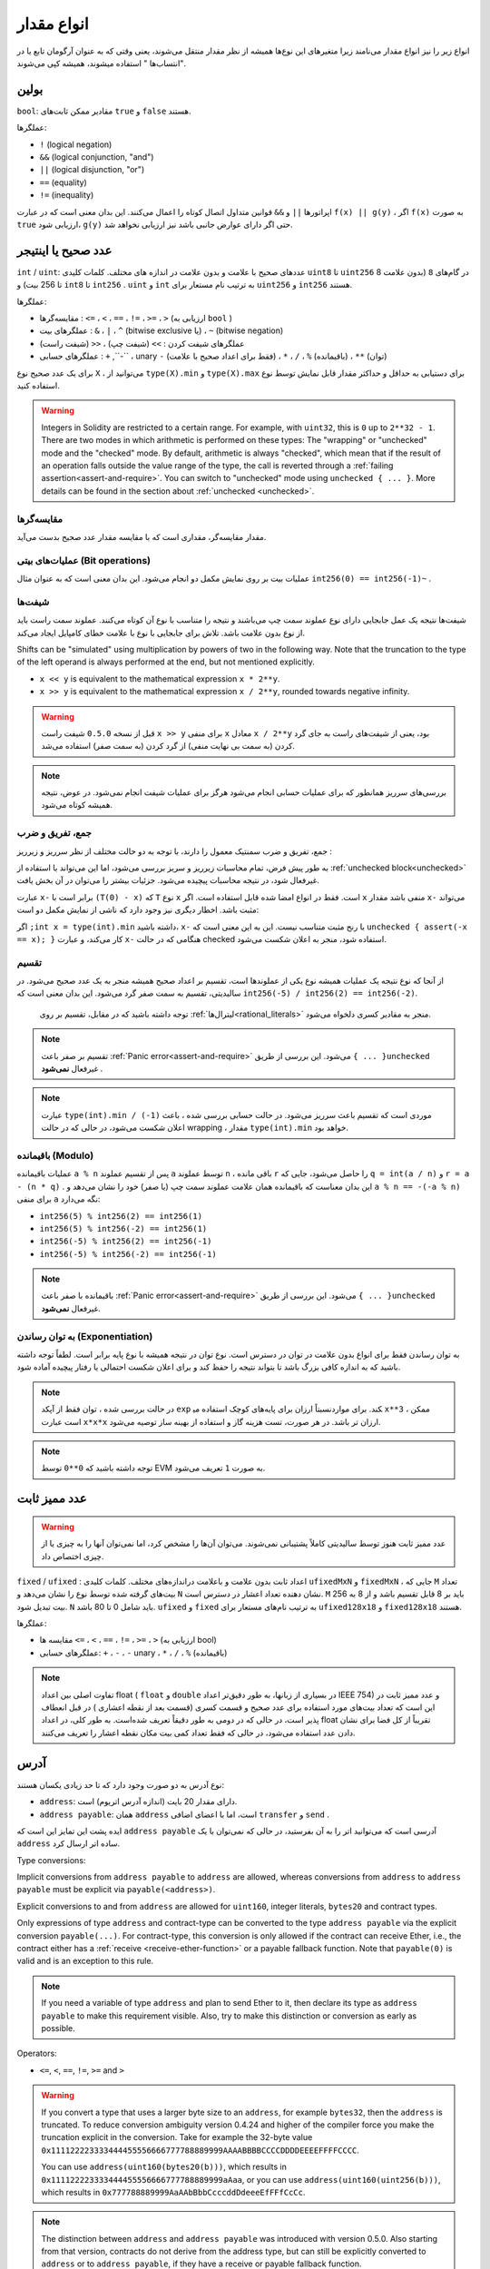 .. index:: ! value type, ! type;value
.. _value-types:

انواع مقدار 
===========

انواع زیر را نیز انواع مقدار می‌نامند زیرا متغیرهای این نوع‌ها همیشه از نظر مقدار منتقل می‌شوند، یعنی وقتی که به عنوان آرگومان تابع یا در "انتساب‌ها " استفاده میشوند، همیشه کپی می‌شوند.

.. index:: ! bool, ! true, ! false

بولین
--------
  
``bool``: مقادیر ممکن ثابت‌های ``true``  و  ``false`` هستند.

عملگر‌ها:

*  ``!`` (logical negation)
*  ``&&`` (logical conjunction, "and")
*  ``||`` (logical disjunction, "or")
*  ``==`` (equality)
*  ``!=`` (inequality)

اپراتورها ``||``  و  ``&&``  قوانین متداول اتصال کوتاه  را اعمال می‌کنند. این بدان معنی است که در عبارت ``f(x) || g(y)`` ، اگر ``f(x)``  به صورت  ``true``  ارزیابی شود،  ``g(y)`` حتی اگر دارای عوارض جانبی باشد نیز ارزیابی نخواهد شد.
 


.. index:: ! uint, ! int, ! integer
.. _integers:

عدد صحیح یا اینتیجر
--------

``int`` / ``uint``:  عددهای صحیح با علامت و بدون علامت در اندازه های مختلف. کلمات کلیدی  ``uint8`` تا  ``uint256``  در گام‌های  ``8`` (بدون علامت 8 تا 256 بیت) و ``int8`` تا  ``int256`` . ``uint`` و  ``int`` به ترتیب نام مستعار برای  ``uint256`` و  ``int256`` هستند.


عملگرها:

*	مقایسه‌گرها :  ``<=`` ، ``<`` ، ``==`` ، ``!=`` ، ``>=`` ، ``>`` (ارزیابی به  ``bool`` )
*	عملگرهای بیت :  ``&`` ، ``|`` ، ``^`` (bitwise exclusive یا) ،  ``~`` (bitwise negation)
*	عملگرهای شیفت کردن :  ``>>`` (شیفت چپ) ، ``<<`` (شیفت راست)
*	عملگرهای حسابی :  ``+`` ,``-`` ، unary ``-``  (فقط برای اعداد صحیح با علامت) ، ``*`` ، ``/`` ، ``%``  (باقیمانده) ،  ``**`` (توان)

برای یک عدد صحیح نوع  ``X`` ، می‌توانید از  ``type(X).min`` و ``type(X).max``  برای دستیابی به حداقل و حداکثر مقدار قابل نمایش توسط نوع استفاده کنید.

 
.. warning::

  

  Integers in Solidity are restricted to a certain range. For example, with ``uint32``, this is ``0`` up to ``2**32 - 1``.
  There are two modes in which arithmetic is performed on these types: The "wrapping" or "unchecked" mode and the "checked" mode.
  By default, arithmetic is always "checked", which mean that if the result of an operation falls outside the value range
  of the type, the call is reverted through a :ref:`failing assertion<assert-and-require>`. You can switch to "unchecked" mode
  using ``unchecked { ... }``. More details can be found in the section about :ref:`unchecked <unchecked>`.

مقایسه‌گر‌ها
^^^^^^^^^^^

مقدار مقایسه‌گر، مقداری است که با مقایسه مقدار عدد صحیح  بدست می‌آید.

عملیات‌های بیتی (Bit operations)
^^^^^^^^^^^^^^

عملیات بیت بر روی نمایش مکمل دو انجام می‌شود. این بدان معنی است که به عنوان 
مثال  ``int256(0) == int256(-1)~`` .



شیفت‌ها 
^^^^^^

شیفت‌ها نتیجه یک عمل جابجایی دارای نوع عملوند  سمت چپ می‌باشند و نتیجه را متناسب با نوع آن کوتاه 
می‌کنند. عملوند سمت راست باید از نوع بدون علامت  باشد. تلاش برای جابجایی با نوع با علامت  خطای کامپایل 
ایجاد می‌کند.


Shifts can be "simulated" using multiplication by powers of two in the following way. Note that the truncation
to the type of the left operand is always performed at the end, but not mentioned explicitly.

- ``x << y`` is equivalent to the mathematical expression ``x * 2**y``.
- ``x >> y`` is equivalent to the mathematical expression ``x / 2**y``, rounded towards negative infinity.

.. warning::

    قبل از نسخه  ``0.5.0``  شیفت راست  ``x >> y``   برای منفی  ``x``  معادل ``x / 2**y`` بود، یعنی 
    از شیفت‌های راست به جای گرد کردن (به سمت بی نهایت منفی) از گرد کردن (به سمت صفر) استفاده 
    می‌شد.



.. note::
    بررسی‌های سرریز همانطور که برای عملیات حسابی انجام می‌شود هرگز برای عملیات شیفت انجام نمی‌شود. در عوض، نتیجه همیشه کوتاه می‌شود.

جمع، تفریق و ضرب
^^^^^^^^^^^^^^^^^^^^^^^^^^^^^^^^^^^^^^^^

جمع، تفریق و ضرب سمنتیک معمول را دارند، با توجه به دو حالت مختلف از نظر سرریز  و زیرریز   :

به طور پیش فرض، تمام محاسبات زیرریز  و سریز بررسی می‌شود، اما این می‌تواند با استفاده از :ref:`unchecked block<unchecked>`
غیرفعال شود، در نتیجه محاسبات پیچیده می‌شود. جزئیات بیشتر را می‌توان در آن بخش یافت.


عبارت  ``x-`` برابر است با  ``(T(0) - x)`` که  ``T``  نوع  ``x`` است. فقط در انواع امضا شده قابل استفاده است. 
اگر  ``x`` منفی باشد مقدار   ``x-`` می‌تواند مثبت باشد. اخطار دیگری نیز وجود دارد که ناشی از نمایش مکمل دو  است:



اگر  ``;int x = type(int).min`` داشته باشید،  ``x-``  با رنج مثبت متناسب نیست. این به این 
معنی است که  ``unchecked { assert(-x == x); }``  کار می‌کند، و عبارت  ``x-``  هنگامی 
که در حالت checked استفاده ‌شود، منجر به اعلان شکست  می‌شود.



تقسیم  
^^^^^^^^

از آنجا که نوع نتیجه یک عملیات همیشه نوع یکی از عملوندها  است، تقسیم بر اعداد صحیح همیشه منجر به 
یک عدد صحیح می‌شود. در سالیدیتی، تقسیم به سمت صفر گرد می‌شود. این بدان معنی است که
``int256(-5) / int256(2) == int256(-2)``.

 توجه داشته باشید که در مقابل، تقسیم بر روی :ref:`لیترال‌ها<rational_literals>`  منجر به مقادیر کسری دلخواه می‌شود.


.. note::
  تقسیم بر صفر باعث :ref:`Panic error<assert-and-require>`  می‌شود. این بررسی از طریق  ``{ ... }unchecked``  غیرفعال  **نمی‌شود** .


.. note::

  عبارت  ``type(int).min / (-1)``  موردی است که تقسیم باعث سرریز  می‌شود. در حالت 
  حسابی بررسی شده ، باعث اعلان شکست می‌شود، در حالی که در حالت wrapping  ، 
  مقدار  ``type(int).min`` خواهد بود.
  
  

باقیمانده  (Modulo)
^^^^^^

عملیات باقیمانده ``a % n``  پس از تقسیم عملوند   ``a`` توسط عملوند  ``n`` ، باقی مانده  ``r`` را حاصل می‌شود، 
جایی که  ``q = int(a / n)`` و  ``r = a - (n * q)`` . این بدان معناست که باقیمانده همان 
علامت عملوند سمت چپ (یا صفر) خود را نشان می‌دهد و ``a % n == -(-a % n)``  برای منفی  ``a`` 
نگه می‌دارد:

* ``int256(5) % int256(2) == int256(1)``
* ``int256(5) % int256(-2) == int256(1)``
* ``int256(-5) % int256(2) == int256(-1)``
* ``int256(-5) % int256(-2) == int256(-1)``

.. note::

    باقیمانده با صفر باعث :ref:`Panic error<assert-and-require>`  می‌شود. این بررسی از طریق ``{ ... }unchecked`` غیرفعال **نمی‌شود**.


به توان رساندن (Exponentiation)
^^^^^^^^^^^^^^

به توان رساندن فقط برای انواع بدون علامت  در توان  در دسترس است. نوع توان در نتیجه همیشه با نوع پایه 
برابر است. لطفاً توجه داشته باشید که به اندازه کافی بزرگ باشد تا بتواند نتیجه را حفظ کند و برای اعلان شکست 
احتمالی یا رفتار پیچیده آماده شود.


.. note::

    در حالت بررسی شده ، توان فقط از آپکد  ``exp`` نسبتاً ارزان برای پایه‌های کوچک استفاده می‎کند. برای 
    موارد   ``x**3`` ، ممکن است عبارت  ``x*x*x`` ارزان تر باشد. در هر صورت، تست هزینه گاز و استفاده از 
    بهینه ساز توصیه می‌شود.


.. note::
    توجه داشته باشید که ``0**0``  توسط EVM به صورت  ``1`` تعریف می‌شود.
  

.. index:: ! ufixed, ! fixed, ! fixed point number

عدد ممیز ثابت 
-------------------

.. warning::

    عدد ممیز ثابت هنوز توسط سالیدیتی کاملاً پشتیبانی نمی‌شوند. می‌توان آن‌ها را مشخص کرد، اما نمی‌توان 
    آنها را به چیزی یا از چیزی اختصاص داد.
    

``fixed`` / ``ufixed`` : اعداد  ثابت بدون علامت و باعلامت دراندازه‌های مختلف. کلمات  کلیدی  ``ufixedMxN`` و  ``fixedMxN`` ، جایی که  ``M`` تعداد بیت‌های گرفته شده توسط نوع را نشان  می‌دهد و ``N``  نشان دهنده تعداد اعشار در دسترس است. ``M``  باید بر 8 قابل تقسیم باشد و از 8 به 256 بیت  تبدیل شود. ``N`` باید شامل 0 تا 80 باشد. ``ufixed`` و ``fixed`` به ترتیب نام‌های مستعار برای  ``ufixed128x18`` و  ``fixed128x18`` هستند.



عملگرها:

*	مقایسه ها ``<=`` ، ``<`` ، ``==`` ، ``!=`` ، ``>=`` ، ``>`` (ارزیابی به  bool)
*	عملگرهای حسابی: ``+`` ، ``-`` ، ``-`` unary  ، ``*`` ، ``/`` ، ``%`` (باقیمانده)



.. note::

    تفاوت اصلی بین اعداد float ( ``float`` و ``double`` در بسیاری از زبانها، به طور دقیق‌تر اعداد IEEE 754) و عدد ممیز ثابت در این است که تعداد بیت‌های مورد استفاده برای عدد صحیح  و قسمت کسری  (قسمت بعد از نقطه اعشاری ) در قبل انعطاف پذیر است، در حالی که در  دومی به طور دقیقاً تعریف شده‌است. به طور کلی، در اعداد float تقریباً از کل فضا برای نشان دادن عدد  استفاده می‌شود، در حالی که فقط تعداد کمی بیت مکان نقطه اعشار را تعریف می‌کنند.

    

.. index:: address, balance, send, call, delegatecall, staticcall, transfer

.. _address:

آدرس
-------

نوع آدرس به دو صورت وجود دارد که تا حد زیادی یکسان هستند:

-	``address``: دارای مقدار 20 بایت (اندازه آدرس اتریوم) است.
-	``address payable``: همان  ``address`` است، اما با اعضای اضافی  ``transfer`` و   ``send`` .

ایده پشت این تمایز این است که  ``address payable`` آدرسی است که می‌توانید اتر را به آن بفرستید، در حالی که نمی‌توان با یک  ``address`` ساده اتر ارسال کرد.


Type conversions:

Implicit conversions from ``address payable`` to ``address`` are allowed, whereas conversions from ``address`` to ``address payable``
must be explicit via ``payable(<address>)``.

Explicit conversions to and from ``address`` are allowed for ``uint160``, integer literals,
``bytes20`` and contract types.

Only expressions of type ``address`` and contract-type can be converted to the type ``address
payable`` via the explicit conversion ``payable(...)``. For contract-type, this conversion is only
allowed if the contract can receive Ether, i.e., the contract either has a :ref:`receive
<receive-ether-function>` or a payable fallback function. Note that ``payable(0)`` is valid and is
an exception to this rule.

.. note::
    If you need a variable of type ``address`` and plan to send Ether to it, then
    declare its type as ``address payable`` to make this requirement visible. Also,
    try to make this distinction or conversion as early as possible.

Operators:

* ``<=``, ``<``, ``==``, ``!=``, ``>=`` and ``>``

.. warning::
    If you convert a type that uses a larger byte size to an ``address``, for example ``bytes32``, then the ``address`` is truncated.
    To reduce conversion ambiguity version 0.4.24 and higher of the compiler force you make the truncation explicit in the conversion.
    Take for example the 32-byte value ``0x111122223333444455556666777788889999AAAABBBBCCCCDDDDEEEEFFFFCCCC``.

    You can use ``address(uint160(bytes20(b)))``, which results in ``0x111122223333444455556666777788889999aAaa``,
    or you can use ``address(uint160(uint256(b)))``, which results in ``0x777788889999AaAAbBbbCcccddDdeeeEfFFfCcCc``.

.. note::
    The distinction between ``address`` and ``address payable`` was introduced with version 0.5.0.
    Also starting from that version, contracts do not derive from the address type, but can still be explicitly converted to
    ``address`` or to ``address payable``, if they have a receive or payable fallback function.

.. _members-of-addresses:

Members of Addresses
^^^^^^^^^^^^^^^^^^^^

For a quick reference of all members of address, see :ref:`address_related`.

* ``balance`` and ``transfer``

It is possible to query the balance of an address using the property ``balance``
and to send Ether (in units of wei) to a payable address using the ``transfer`` function:

.. code-block:: solidity
    :force:

    address payable x = address(0x123);
    address myAddress = address(this);
    if (x.balance < 10 && myAddress.balance >= 10) x.transfer(10);

The ``transfer`` function fails if the balance of the current contract is not large enough
or if the Ether transfer is rejected by the receiving account. The ``transfer`` function
reverts on failure.

.. note::
    If ``x`` is a contract address, its code (more specifically: its :ref:`receive-ether-function`, if present, or otherwise its :ref:`fallback-function`, if present) will be executed together with the ``transfer`` call (this is a feature of the EVM and cannot be prevented). If that execution runs out of gas or fails in any way, the Ether transfer will be reverted and the current contract will stop with an exception.

* ``send``

Send is the low-level counterpart of ``transfer``. If the execution fails, the current contract will not stop with an exception, but ``send`` will return ``false``.

.. warning::
    There are some dangers in using ``send``: The transfer fails if the call stack depth is at 1024
    (this can always be forced by the caller) and it also fails if the recipient runs out of gas. So in order
    to make safe Ether transfers, always check the return value of ``send``, use ``transfer`` or even better:
    use a pattern where the recipient withdraws the money.

* ``call``, ``delegatecall`` and ``staticcall``

In order to interface with contracts that do not adhere to the ABI,
or to get more direct control over the encoding,
the functions ``call``, ``delegatecall`` and ``staticcall`` are provided.
They all take a single ``bytes memory`` parameter and
return the success condition (as a ``bool``) and the returned data
(``bytes memory``).
The functions ``abi.encode``, ``abi.encodePacked``, ``abi.encodeWithSelector``
and ``abi.encodeWithSignature`` can be used to encode structured data.

Example:

.. code-block:: solidity

    bytes memory payload = abi.encodeWithSignature("register(string)", "MyName");
    (bool success, bytes memory returnData) = address(nameReg).call(payload);
    require(success);

.. warning::
    All these functions are low-level functions and should be used with care.
    Specifically, any unknown contract might be malicious and if you call it, you
    hand over control to that contract which could in turn call back into
    your contract, so be prepared for changes to your state variables
    when the call returns. The regular way to interact with other contracts
    is to call a function on a contract object (``x.f()``).

.. note::
    Previous versions of Solidity allowed these functions to receive
    arbitrary arguments and would also handle a first argument of type
    ``bytes4`` differently. These edge cases were removed in version 0.5.0.

It is possible to adjust the supplied gas with the ``gas`` modifier:

.. code-block:: solidity

    address(nameReg).call{gas: 1000000}(abi.encodeWithSignature("register(string)", "MyName"));

Similarly, the supplied Ether value can be controlled too:

.. code-block:: solidity

    address(nameReg).call{value: 1 ether}(abi.encodeWithSignature("register(string)", "MyName"));

Lastly, these modifiers can be combined. Their order does not matter:

.. code-block:: solidity

    address(nameReg).call{gas: 1000000, value: 1 ether}(abi.encodeWithSignature("register(string)", "MyName"));

In a similar way, the function ``delegatecall`` can be used: the difference is that only the code of the given address is used, all other aspects (storage, balance, ...) are taken from the current contract. The purpose of ``delegatecall`` is to use library code which is stored in another contract. The user has to ensure that the layout of storage in both contracts is suitable for delegatecall to be used.

.. note::
    Prior to homestead, only a limited variant called ``callcode`` was available that did not provide access to the original ``msg.sender`` and ``msg.value`` values. This function was removed in version 0.5.0.

Since byzantium ``staticcall`` can be used as well. This is basically the same as ``call``, but will revert if the called function modifies the state in any way.

All three functions ``call``, ``delegatecall`` and ``staticcall`` are very low-level functions and should only be used as a *last resort* as they break the type-safety of Solidity.

The ``gas`` option is available on all three methods, while the ``value`` option is only available
on ``call``.

.. note::
    It is best to avoid relying on hardcoded gas values in your smart contract code,
    regardless of whether state is read from or written to, as this can have many pitfalls.
    Also, access to gas might change in the future.

.. note::
    All contracts can be converted to ``address`` type, so it is possible to query the balance of the
    current contract using ``address(this).balance``.

.. index:: ! contract type, ! type; contract

.. _contract_types:

Contract Types
--------------

Every :ref:`contract<contracts>` defines its own type.
You can implicitly convert contracts to contracts they inherit from.
Contracts can be explicitly converted to and from the ``address`` type.

Explicit conversion to and from the ``address payable`` type is only possible
if the contract type has a receive or payable fallback function.  The conversion is still
performed using ``address(x)``. If the contract type does not have a receive or payable
fallback function, the conversion to ``address payable`` can be done using
``payable(address(x))``.
You can find more information in the section about
the :ref:`address type<address>`.

.. note::
    Before version 0.5.0, contracts directly derived from the address type
    and there was no distinction between ``address`` and ``address payable``.

If you declare a local variable of contract type (``MyContract c``), you can call
functions on that contract. Take care to assign it from somewhere that is the
same contract type.

You can also instantiate contracts (which means they are newly created). You
can find more details in the :ref:`'Contracts via new'<creating-contracts>`
section.

The data representation of a contract is identical to that of the ``address``
type and this type is also used in the :ref:`ABI<ABI>`.

Contracts do not support any operators.

The members of contract types are the external functions of the contract
including any state variables marked as ``public``.

For a contract ``C`` you can use ``type(C)`` to access
:ref:`type information<meta-type>` about the contract.

.. index:: byte array, bytes32

Fixed-size byte arrays
----------------------

The value types ``bytes1``, ``bytes2``, ``bytes3``, ..., ``bytes32``
hold a sequence of bytes from one to up to 32.

Operators:

* Comparisons: ``<=``, ``<``, ``==``, ``!=``, ``>=``, ``>`` (evaluate to ``bool``)
* Bit operators: ``&``, ``|``, ``^`` (bitwise exclusive or), ``~`` (bitwise negation)
* Shift operators: ``<<`` (left shift), ``>>`` (right shift)
* Index access: If ``x`` is of type ``bytesI``, then ``x[k]`` for ``0 <= k < I`` returns the ``k`` th byte (read-only).

The shifting operator works with unsigned integer type as right operand (but
returns the type of the left operand), which denotes the number of bits to shift by.
Shifting by a signed type will produce a compilation error.

Members:

* ``.length`` yields the fixed length of the byte array (read-only).

.. note::
    The type ``bytes1[]`` is an array of bytes, but due to padding rules, it wastes
    31 bytes of space for each element (except in storage). It is better to use the ``bytes``
    type instead.

.. note::
    Prior to version 0.8.0, ``byte`` used to be an alias for ``bytes1``.

Dynamically-sized byte array
----------------------------

``bytes``:
    Dynamically-sized byte array, see :ref:`arrays`. Not a value-type!
``string``:
    Dynamically-sized UTF-8-encoded string, see :ref:`arrays`. Not a value-type!

.. index:: address, literal;address

.. _address_literals:

Address Literals
----------------

Hexadecimal literals that pass the address checksum test, for example
``0xdCad3a6d3569DF655070DEd06cb7A1b2Ccd1D3AF`` are of ``address`` type.
Hexadecimal literals that are between 39 and 41 digits
long and do not pass the checksum test produce
an error. You can prepend (for integer types) or append (for bytesNN types) zeros to remove the error.

.. note::
    The mixed-case address checksum format is defined in `EIP-55 <https://github.com/ethereum/EIPs/blob/master/EIPS/eip-55.md>`_.

.. index:: literal, literal;rational

.. _rational_literals:

Rational and Integer Literals
-----------------------------

Integer literals are formed from a sequence of numbers in the range 0-9.
They are interpreted as decimals. For example, ``69`` means sixty nine.
Octal literals do not exist in Solidity and leading zeros are invalid.

Decimal fraction literals are formed by a ``.`` with at least one number on
one side.  Examples include ``1.``, ``.1`` and ``1.3``.

Scientific notation is also supported, where the base can have fractions and the exponent cannot.
Examples include ``2e10``, ``-2e10``, ``2e-10``, ``2.5e1``.

Underscores can be used to separate the digits of a numeric literal to aid readability.
For example, decimal ``123_000``, hexadecimal ``0x2eff_abde``, scientific decimal notation ``1_2e345_678`` are all valid.
Underscores are only allowed between two digits and only one consecutive underscore is allowed.
There is no additional semantic meaning added to a number literal containing underscores,
the underscores are ignored.

Number literal expressions retain arbitrary precision until they are converted to a non-literal type (i.e. by
using them together with a non-literal expression or by explicit conversion).
This means that computations do not overflow and divisions do not truncate
in number literal expressions.

For example, ``(2**800 + 1) - 2**800`` results in the constant ``1`` (of type ``uint8``)
although intermediate results would not even fit the machine word size. Furthermore, ``.5 * 8`` results
in the integer ``4`` (although non-integers were used in between).

Any operator that can be applied to integers can also be applied to number literal expressions as
long as the operands are integers. If any of the two is fractional, bit operations are disallowed
and exponentiation is disallowed if the exponent is fractional (because that might result in
a non-rational number).

Shifts and exponentiation with literal numbers as left (or base) operand and integer types
as the right (exponent) operand are always performed
in the ``uint256`` (for non-negative literals) or ``int256`` (for a negative literals) type,
regardless of the type of the right (exponent) operand.

.. warning::
    Division on integer literals used to truncate in Solidity prior to version 0.4.0, but it now converts into a rational number, i.e. ``5 / 2`` is not equal to ``2``, but to ``2.5``.

.. note::
    Solidity has a number literal type for each rational number.
    Integer literals and rational number literals belong to number literal types.
    Moreover, all number literal expressions (i.e. the expressions that
    contain only number literals and operators) belong to number literal
    types.  So the number literal expressions ``1 + 2`` and ``2 + 1`` both
    belong to the same number literal type for the rational number three.


.. note::
    Number literal expressions are converted into a non-literal type as soon as they are used with non-literal
    expressions. Disregarding types, the value of the expression assigned to ``b``
    below evaluates to an integer. Because ``a`` is of type ``uint128``, the
    expression ``2.5 + a`` has to have a proper type, though. Since there is no common type
    for the type of ``2.5`` and ``uint128``, the Solidity compiler does not accept
    this code.

.. code-block:: solidity

    uint128 a = 1;
    uint128 b = 2.5 + a + 0.5;

.. index:: literal, literal;string, string
.. _string_literals:

String Literals and Types
-------------------------

String literals are written with either double or single-quotes (``"foo"`` or ``'bar'``), and they can also be split into multiple consecutive parts (``"foo" "bar"`` is equivalent to ``"foobar"``) which can be helpful when dealing with long strings.  They do not imply trailing zeroes as in C; ``"foo"`` represents three bytes, not four.  As with integer literals, their type can vary, but they are implicitly convertible to ``bytes1``, ..., ``bytes32``, if they fit, to ``bytes`` and to ``string``.

For example, with ``bytes32 samevar = "stringliteral"`` the string literal is interpreted in its raw byte form when assigned to a ``bytes32`` type.

String literals can only contain printable ASCII characters, which means the characters between and including 0x1F .. 0x7E.

Additionally, string literals also support the following escape characters:

- ``\<newline>`` (escapes an actual newline)
- ``\\`` (backslash)
- ``\'`` (single quote)
- ``\"`` (double quote)
- ``\n`` (newline)
- ``\r`` (carriage return)
- ``\t`` (tab)
- ``\xNN`` (hex escape, see below)
- ``\uNNNN`` (unicode escape, see below)

``\xNN`` takes a hex value and inserts the appropriate byte, while ``\uNNNN`` takes a Unicode codepoint and inserts an UTF-8 sequence.

.. note::

    Until version 0.8.0 there were three additional escape sequences: ``\b``, ``\f`` and ``\v``.
    They are commonly available in other languages but rarely needed in practice.
    If you do need them, they can still be inserted via hexadecimal escapes, i.e. ``\x08``, ``\x0c``
    and ``\x0b``, respectively, just as any other ASCII character.

The string in the following example has a length of ten bytes.
It starts with a newline byte, followed by a double quote, a single
quote a backslash character and then (without separator) the
character sequence ``abcdef``.

.. code-block:: solidity
    :force:

    "\n\"\'\\abc\
    def"

Any Unicode line terminator which is not a newline (i.e. LF, VF, FF, CR, NEL, LS, PS) is considered to
terminate the string literal. Newline only terminates the string literal if it is not preceded by a ``\``.

Unicode Literals
----------------

While regular string literals can only contain ASCII, Unicode literals – prefixed with the keyword ``unicode`` – can contain any valid UTF-8 sequence.
They also support the very same escape sequences as regular string literals.

.. code-block:: solidity

    string memory a = unicode"Hello 😃";

.. index:: literal, bytes

Hexadecimal Literals
--------------------

Hexadecimal literals are prefixed with the keyword ``hex`` and are enclosed in double
or single-quotes (``hex"001122FF"``, ``hex'0011_22_FF'``). Their content must be
hexadecimal digits which can optionally use a single underscore as separator between
byte boundaries. The value of the literal will be the binary representation
of the hexadecimal sequence.

Multiple hexadecimal literals separated by whitespace are concatenated into a single literal:
``hex"00112233" hex"44556677"`` is equivalent to ``hex"0011223344556677"``

Hexadecimal literals behave like :ref:`string literals <string_literals>` and have the same convertibility restrictions.

.. index:: enum

.. _enums:

Enums
-----

Enums are one way to create a user-defined type in Solidity. They are explicitly convertible
to and from all integer types but implicit conversion is not allowed.  The explicit conversion
from integer checks at runtime that the value lies inside the range of the enum and causes a
:ref:`Panic error<assert-and-require>` otherwise.
Enums require at least one member, and its default value when declared is the first member.
Enums cannot have more than 256 members.

The data representation is the same as for enums in C: The options are represented by
subsequent unsigned integer values starting from ``0``.

Using ``type(NameOfEnum).min`` and ``type(NameOfEnum).max`` you can get the
smallest and respectively largest value of the given enum.


.. code-block:: solidity

    // SPDX-License-Identifier: GPL-3.0
    pragma solidity ^0.8.8;

    contract test {
        enum ActionChoices { GoLeft, GoRight, GoStraight, SitStill }
        ActionChoices choice;
        ActionChoices constant defaultChoice = ActionChoices.GoStraight;

        function setGoStraight() public {
            choice = ActionChoices.GoStraight;
        }

        // Since enum types are not part of the ABI, the signature of "getChoice"
        // will automatically be changed to "getChoice() returns (uint8)"
        // for all matters external to Solidity.
        function getChoice() public view returns (ActionChoices) {
            return choice;
        }

        function getDefaultChoice() public pure returns (uint) {
            return uint(defaultChoice);
        }

        function getLargestValue() public pure returns (ActionChoices) {
            return type(ActionChoices).max;
        }

        function getSmallestValue() public pure returns (ActionChoices) {
            return type(ActionChoices).min;
        }
    }

.. note::
    Enums can also be declared on the file level, outside of contract or library definitions.

.. index:: ! user defined value type, custom type

.. _user-defined-value-types:

User Defined Value Types
------------------------

A user defined value type allows creating a zero cost abstraction over an elementary value type.
This is similar to an alias, but with stricter type requirements.

A user defined value type is defined using ``type C is V``, where ``C`` is the name of the newly
introduced type and ``V`` has to be a built-in value type (the "underlying type"). The function
``C.wrap`` is used to convert from the underlying type to the custom type. Similarly, the
function ``C.unwrap`` is used to convert from the custom type to the underlying type.

The type ``C`` does not have any operators or bound member functions. In particular, even the
operator ``==`` is not defined. Explicit and implicit conversions to and from other types are
disallowed.

The data-representation of values of such types are inherited from the underlying type
and the underlying type is also used in the ABI.

The following example illustrates a custom type ``UFixed256x18`` representing a decimal fixed point
type with 18 decimals and a minimal library to do arithmetic operations on the type.


.. code-block:: solidity

    // SPDX-License-Identifier: GPL-3.0
    pragma solidity ^0.8.8;

    // Represent a 18 decimal, 256 bit wide fixed point type using a user defined value type.
    type UFixed256x18 is uint256;

    /// A minimal library to do fixed point operations on UFixed256x18.
    library FixedMath {
        uint constant multiplier = 10**18;

        /// Adds two UFixed256x18 numbers. Reverts on overflow, relying on checked
        /// arithmetic on uint256.
        function add(UFixed256x18 a, UFixed256x18 b) internal pure returns (UFixed256x18) {
            return UFixed256x18.wrap(UFixed256x18.unwrap(a) + UFixed256x18.unwrap(b));
        }
        /// Multiplies UFixed256x18 and uint256. Reverts on overflow, relying on checked
        /// arithmetic on uint256.
        function mul(UFixed256x18 a, uint256 b) internal pure returns (UFixed256x18) {
            return UFixed256x18.wrap(UFixed256x18.unwrap(a) * b);
        }
        /// Take the floor of a UFixed256x18 number.
        /// @return the largest integer that does not exceed `a`.
        function floor(UFixed256x18 a) internal pure returns (uint256) {
            return UFixed256x18.unwrap(a) / multiplier;
        }
        /// Turns a uint256 into a UFixed256x18 of the same value.
        /// Reverts if the integer is too large.
        function toUFixed256x18(uint256 a) internal pure returns (UFixed256x18) {
            return UFixed256x18.wrap(a * multiplier);
        }
    }

Notice how ``UFixed256x18.wrap`` and ``FixedMath.toUFixed256x18`` have the same signature but
perform two very different operations: The ``UFixed256x18.wrap`` function returns a ``UFixed256x18``
that has the same data representation as the input, whereas ``toUFixed256x18`` returns a
``UFixed256x18`` that has the same numerical value.

.. index:: ! function type, ! type; function

.. _function_types:

Function Types
--------------

Function types are the types of functions. Variables of function type
can be assigned from functions and function parameters of function type
can be used to pass functions to and return functions from function calls.
Function types come in two flavours - *internal* and *external* functions:

Internal functions can only be called inside the current contract (more specifically,
inside the current code unit, which also includes internal library functions
and inherited functions) because they cannot be executed outside of the
context of the current contract. Calling an internal function is realized
by jumping to its entry label, just like when calling a function of the current
contract internally.

External functions consist of an address and a function signature and they can
be passed via and returned from external function calls.

Function types are notated as follows:

.. code-block:: solidity
    :force:

    function (<parameter types>) {internal|external} [pure|view|payable] [returns (<return types>)]

In contrast to the parameter types, the return types cannot be empty - if the
function type should not return anything, the whole ``returns (<return types>)``
part has to be omitted.

By default, function types are internal, so the ``internal`` keyword can be
omitted. Note that this only applies to function types. Visibility has
to be specified explicitly for functions defined in contracts, they
do not have a default.

Conversions:

A function type ``A`` is implicitly convertible to a function type ``B`` if and only if
their parameter types are identical, their return types are identical,
their internal/external property is identical and the state mutability of ``A``
is more restrictive than the state mutability of ``B``. In particular:

- ``pure`` functions can be converted to ``view`` and ``non-payable`` functions
- ``view`` functions can be converted to ``non-payable`` functions
- ``payable`` functions can be converted to ``non-payable`` functions

No other conversions between function types are possible.

The rule about ``payable`` and ``non-payable`` might be a little
confusing, but in essence, if a function is ``payable``, this means that it
also accepts a payment of zero Ether, so it also is ``non-payable``.
On the other hand, a ``non-payable`` function will reject Ether sent to it,
so ``non-payable`` functions cannot be converted to ``payable`` functions.

If a function type variable is not initialised, calling it results
in a :ref:`Panic error<assert-and-require>`. The same happens if you call a function after using ``delete``
on it.

If external function types are used outside of the context of Solidity,
they are treated as the ``function`` type, which encodes the address
followed by the function identifier together in a single ``bytes24`` type.

Note that public functions of the current contract can be used both as an
internal and as an external function. To use ``f`` as an internal function,
just use ``f``, if you want to use its external form, use ``this.f``.

A function of an internal type can be assigned to a variable of an internal function type regardless
of where it is defined.
This includes private, internal and public functions of both contracts and libraries as well as free
functions.
External function types, on the other hand, are only compatible with public and external contract
functions.
Libraries are excluded because they require a ``delegatecall`` and use :ref:`a different ABI
convention for their selectors <library-selectors>`.
Functions declared in interfaces do not have definitions so pointing at them does not make sense either.

Members:

External (or public) functions have the following members:

* ``.address`` returns the address of the contract of the function.
* ``.selector`` returns the :ref:`ABI function selector <abi_function_selector>`

.. note::
  External (or public) functions used to have the additional members
  ``.gas(uint)`` and ``.value(uint)``. These were deprecated in Solidity 0.6.2
  and removed in Solidity 0.7.0. Instead use ``{gas: ...}`` and ``{value: ...}``
  to specify the amount of gas or the amount of wei sent to a function,
  respectively. See :ref:`External Function Calls <external-function-calls>` for
  more information.

Example that shows how to use the members:

.. code-block:: solidity

    // SPDX-License-Identifier: GPL-3.0
    pragma solidity >=0.6.4 <0.9.0;

    contract Example {
        function f() public payable returns (bytes4) {
            assert(this.f.address == address(this));
            return this.f.selector;
        }

        function g() public {
            this.f{gas: 10, value: 800}();
        }
    }

Example that shows how to use internal function types:

.. code-block:: solidity

    // SPDX-License-Identifier: GPL-3.0
    pragma solidity >=0.4.16 <0.9.0;

    library ArrayUtils {
        // internal functions can be used in internal library functions because
        // they will be part of the same code context
        function map(uint[] memory self, function (uint) pure returns (uint) f)
            internal
            pure
            returns (uint[] memory r)
        {
            r = new uint[](self.length);
            for (uint i = 0; i < self.length; i++) {
                r[i] = f(self[i]);
            }
        }

        function reduce(
            uint[] memory self,
            function (uint, uint) pure returns (uint) f
        )
            internal
            pure
            returns (uint r)
        {
            r = self[0];
            for (uint i = 1; i < self.length; i++) {
                r = f(r, self[i]);
            }
        }

        function range(uint length) internal pure returns (uint[] memory r) {
            r = new uint[](length);
            for (uint i = 0; i < r.length; i++) {
                r[i] = i;
            }
        }
    }


    contract Pyramid {
        using ArrayUtils for *;

        function pyramid(uint l) public pure returns (uint) {
            return ArrayUtils.range(l).map(square).reduce(sum);
        }

        function square(uint x) internal pure returns (uint) {
            return x * x;
        }

        function sum(uint x, uint y) internal pure returns (uint) {
            return x + y;
        }
    }

Another example that uses external function types:

.. code-block:: solidity

    // SPDX-License-Identifier: GPL-3.0
    pragma solidity >=0.4.22 <0.9.0;


    contract Oracle {
        struct Request {
            bytes data;
            function(uint) external callback;
        }

        Request[] private requests;
        event NewRequest(uint);

        function query(bytes memory data, function(uint) external callback) public {
            requests.push(Request(data, callback));
            emit NewRequest(requests.length - 1);
        }

        function reply(uint requestID, uint response) public {
            // Here goes the check that the reply comes from a trusted source
            requests[requestID].callback(response);
        }
    }


    contract OracleUser {
        Oracle constant private ORACLE_CONST = Oracle(address(0x00000000219ab540356cBB839Cbe05303d7705Fa)); // known contract
        uint private exchangeRate;

        function buySomething() public {
            ORACLE_CONST.query("USD", this.oracleResponse);
        }

        function oracleResponse(uint response) public {
            require(
                msg.sender == address(ORACLE_CONST),
                "Only oracle can call this."
            );
            exchangeRate = response;
        }
    }

.. note::
    Lambda or inline functions are planned but not yet supported.
